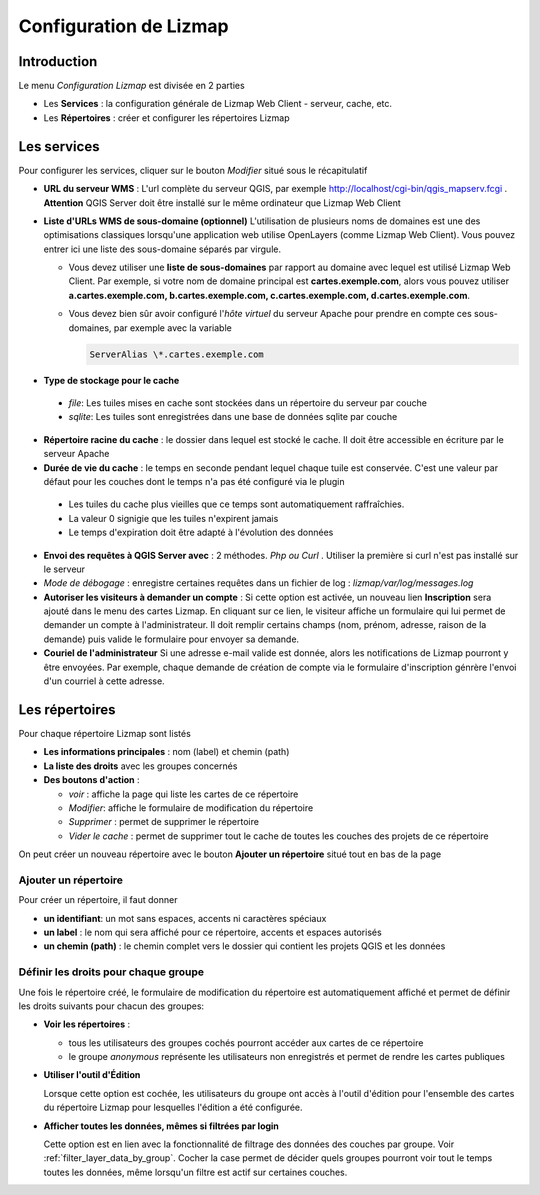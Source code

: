 ===============================================================
Configuration de Lizmap
===============================================================


Introduction
===============================================================

Le menu *Configuration Lizmap* est divisée en 2 parties

* Les **Services** : la configuration générale de Lizmap Web Client - serveur, cache, etc.
* Les **Répertoires** : créer et configurer les répertoires Lizmap


.. image:: ../MEDIA/administration-lizmap-configuration.png
   :align: center



Les services
===============================================================

Pour configurer les services, cliquer sur le bouton *Modifier* situé sous le récapitulatif

* **URL du serveur WMS** : L'url complète du serveur QGIS, par exemple http://localhost/cgi-bin/qgis_mapserv.fcgi . **Attention** QGIS Server doit être installé sur le même ordinateur que Lizmap Web Client

* **Liste d'URLs WMS de sous-domaine (optionnel)** L'utilisation de plusieurs noms de domaines est une des optimisations classiques lorsqu'une application web utilise OpenLayers (comme Lizmap Web Client). Vous pouvez entrer ici une liste des sous-domaine séparés par virgule.

  + Vous devez utiliser une **liste de sous-domaines** par rapport au domaine avec lequel est utilisé Lizmap Web Client. Par exemple, si votre nom de domaine principal est **cartes.exemple.com**, alors vous pouvez utiliser **a.cartes.exemple.com, b.cartes.exemple.com, c.cartes.exemple.com, d.cartes.exemple.com**.

  + Vous devez bien sûr avoir configuré l'*hôte virtuel* du serveur Apache pour prendre en compte ces sous-domaines, par exemple avec la variable

    .. code:: bash

       ServerAlias \*.cartes.exemple.com

* **Type de stockage pour le cache**

 - *file*: Les tuiles mises en cache sont stockées dans un répertoire du serveur par couche
 - *sqlite*: Les tuiles sont enregistrées dans une base de données sqlite par couche

* **Répertoire racine du cache** : le dossier dans lequel est stocké le cache. Il doit être accessible en écriture par le serveur Apache


* **Durée de vie du cache** : le temps en seconde pendant lequel chaque tuile est conservée. C'est une valeur par défaut pour les couches dont le temps n'a pas été configuré via le plugin

 - Les tuiles du cache plus vieilles que ce temps sont automatiquement raffraîchies.
 - La valeur 0 signigie que les tuiles n'expirent jamais
 - Le temps d'expiration doit être adapté à l'évolution des données

* **Envoi des requêtes à QGIS Server avec** : 2 méthodes. *Php ou Curl* . Utiliser la première si curl n'est pas installé sur le serveur
* *Mode de débogage* : enregistre certaines requêtes dans un fichier de log : *lizmap/var/log/messages.log*

* **Autoriser les visiteurs à demander un compte** : Si cette option est activée, un nouveau lien **Inscription** sera ajouté dans le menu des cartes Lizmap. En cliquant sur ce lien, le visiteur affiche un formulaire qui lui permet de demander un compte à l'administrateur. Il doit remplir certains champs (nom, prénom, adresse, raison de la demande) puis valide le formulaire pour envoyer sa demande.

* **Couriel de l'administrateur** Si une adresse e-mail valide est donnée, alors les notifications de Lizmap pourront y être envoyées. Par exemple, chaque demande de création de compte via le formulaire d'inscription génrère l'envoi d'un courriel à cette adresse.

.. image:: ../MEDIA/administration-modify-services.png
   :align: center



Les répertoires
===============================================================

Pour chaque répertoire Lizmap sont listés

* **Les informations principales** : nom (label) et chemin (path)
* **La liste des droits** avec les groupes concernés
* **Des boutons d'action** :

  - *voir* : affiche la page qui liste les cartes de ce répertoire
  - *Modifier*: affiche le formulaire de modification du répertoire
  - *Supprimer* : permet de supprimer le répertoire
  - *Vider le cache* : permet de supprimer tout le cache de toutes les couches des projets de ce répertoire

.. image:: ../MEDIA/administration-repository-detail.png
   :align: center

On peut créer un nouveau répertoire avec le bouton **Ajouter un répertoire** situé tout en bas de la page

Ajouter un répertoire
---------------------------------------------

Pour créer un répertoire, il faut donner

* **un identifiant**: un mot sans espaces, accents ni caractères spéciaux
* **un label** : le nom qui sera affiché pour ce répertoire, accents et espaces autorisés
* **un chemin (path)** : le chemin complet vers le dossier qui contient les projets QGIS et les données

.. _define_group_rights:

Définir les droits pour chaque groupe
---------------------------------------------

Une fois le répertoire créé, le formulaire de modification du répertoire est automatiquement affiché et permet de définir les droits suivants pour chacun des groupes:

* **Voir les répertoires** :

  - tous les utilisateurs des groupes cochés pourront accéder aux cartes de ce répertoire
  - le groupe *anonymous* représente les utilisateurs non enregistrés et permet de rendre les cartes publiques

* **Utiliser l'outil d'Édition**

  Lorsque cette option est cochée, les utilisateurs du groupe ont accès à l'outil d'édition pour l'ensemble des cartes du répertoire Lizmap pour lesquelles l'édition a été configurée.


* **Afficher toutes les données, mêmes si filtrées par login**

  Cette option est en lien avec la fonctionnalité de filtrage des données des couches par groupe. Voir :ref:`filter_layer_data_by_group`. Cocher la case permet de décider quels groupes pourront voir tout le temps toutes les données, même lorsqu'un filtre est actif sur certaines couches.

.. image:: ../MEDIA/administration-modify-repository.png
   :align: center



